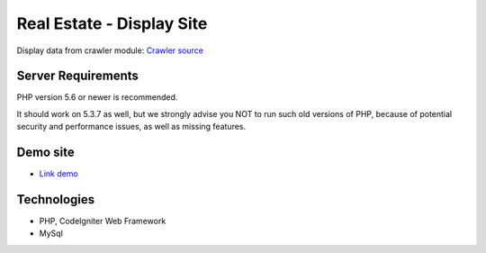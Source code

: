 ###################
Real Estate - Display Site
###################

Display data from crawler module: `Crawler source <https://github.com/jnguyen095/HomeLand>`_

*******************
Server Requirements
*******************

PHP version 5.6 or newer is recommended.

It should work on 5.3.7 as well, but we strongly advise you NOT to run
such old versions of PHP, because of potential security and performance
issues, as well as missing features.


*********
Demo site
*********

-  `Link demo <https://nnkhang.000webhostapp.com>`_

***************
Technologies
***************

- PHP, CodeIgniter Web Framework
- MySql
